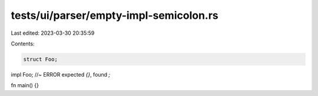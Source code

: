tests/ui/parser/empty-impl-semicolon.rs
=======================================

Last edited: 2023-03-30 20:35:59

Contents:

.. code-block:: rs

    struct Foo;
impl Foo; //~ ERROR expected `{}`, found `;`

fn main() {}


